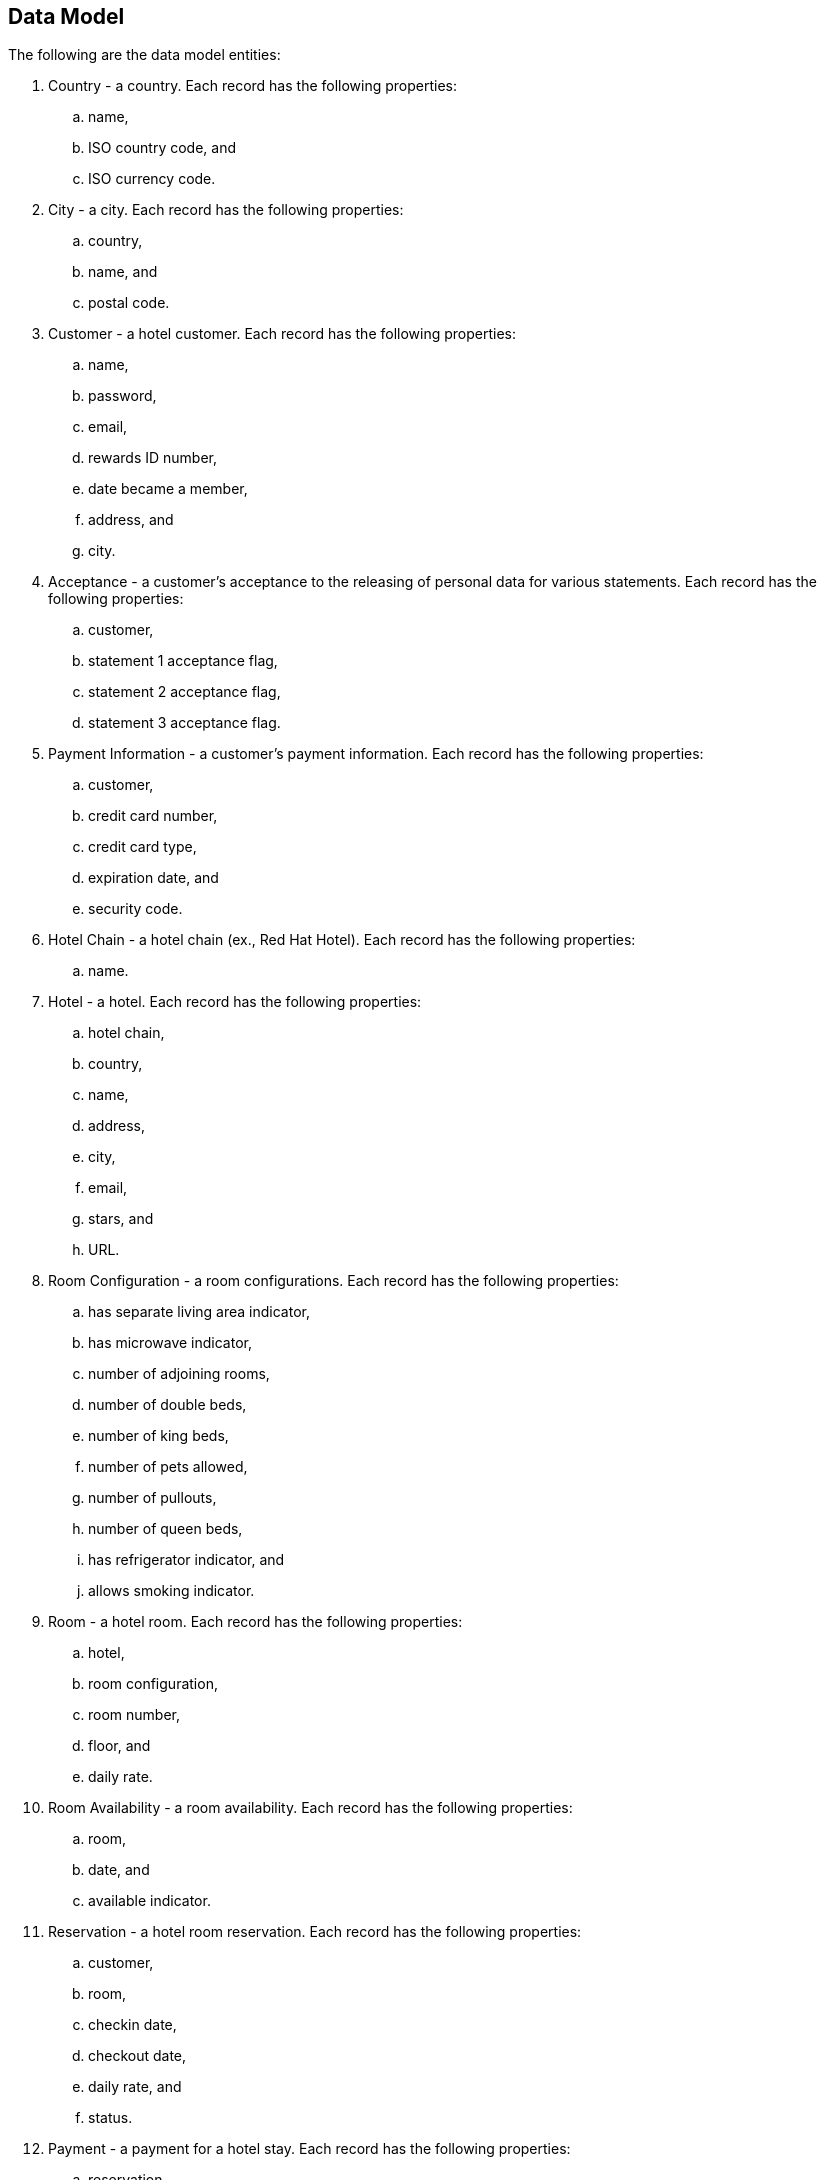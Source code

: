 == Data Model
The following are the data model entities:

. Country - a country. Each record has the following properties:
	.. name, 
	.. ISO country code, and
	.. ISO currency code.
. City - a city. Each record has the following properties:
	.. country, 
	.. name, and
	.. postal code.
. Customer - a hotel customer. Each record has the following properties:
	.. name, 
	.. password, 
	.. email, 
	.. rewards ID number, 
	.. date became a member, 
	.. address, and
	.. city.
. Acceptance - a customer's acceptance to the releasing of personal data for various statements. Each record has the following properties:
    .. customer,
    .. statement 1 acceptance flag,
    .. statement 2 acceptance flag,
    .. statement 3 acceptance flag.
. Payment Information - a customer's payment information. Each record has the following properties:
	.. customer, 
	.. credit card number, 
	.. credit card type, 
	.. expiration date, and 
	.. security code. 
. Hotel Chain - a hotel chain (ex., Red Hat Hotel). Each record has the following properties:
	.. name.
. Hotel - a hotel. Each record has the following properties:
	.. hotel chain, 
	.. country, 
	.. name, 
	.. address, 
	.. city, 
	.. email,
	.. stars, and 
	.. URL.
. Room Configuration - a room configurations. Each record has the following properties:
	.. has separate living area indicator, 
	.. has microwave indicator, 
	.. number of adjoining rooms, 
	.. number of double beds, 
	.. number of king beds, 
	.. number of pets allowed, 
	.. number of pullouts, 
	.. number of queen beds, 
	.. has refrigerator indicator, and 
	.. allows smoking indicator. 
. Room - a hotel room. Each record has the following properties:
	.. hotel, 
	.. room configuration, 
	.. room number, 
	.. floor, and 
	.. daily rate. 
. Room Availability - a room availability. Each record has the following properties:
	.. room, 
	.. date, and
	.. available indicator. 
. Reservation - a hotel room reservation. Each record has the following properties:
	.. customer, 
	.. room, 
	.. checkin date, 
	.. checkout date,
	.. daily rate, and
	.. status.
. Payment - a payment for a hotel stay. Each record has the following properties:
	.. reservation, 
	.. payment information, and 
	.. amount. 

== Data Generator
The data generator is a Java application that generates a Postgres schema DDL and insert statements. The data generator code is located in the *+data-generator+* folder here:

https://github.com/mcouliba/hotel-booking

To generate the DDL file, execute the *+com.redhat.hotelbooking.datagen.DataModelGenerator+* class. The generator outputs a file called *+hotel-booking.ddl+* which is located in the *+resources/generated+*
folder. 

There are settings in the code that control the generated DDL. Although these settings currently can only be set by changing the code, it would not be hard to also be able to set these via a command-line argument.

Settings
~~~~~~~~

There are settings in two different places:

. DataModelGenerator - these settings control which DDL statements.
. DataProvider - these settings control how many insert statements are generated and set min/max values of the generated data.

.DataModelGenerator Settings
[options="header"]
|==========================================================================
|Setting                       |Default Value|
|verbose                       |false|turns on/off console messages
|generateDropStatements        |true|
|generateCreateTableStatements |true|
|generateInsertStatements      |true|
|outputFileName                |resources/generated/hotel-booking.ddl|
|==========================================================================

.DataProvider Settings
[options="header"]
|==========================================================================
|Setting                       |Default Value|
|oldestMembershipDate          |The date data was generated minus 10 years|  
|firstReservationDate          |The date data was generated|
|generateRoomNotAvailableRecord|false|
|maxNumHotelsPerCityToGenerate |2|
|numDaysAvailabilityPerRoom    |60|
|numCustomersToGenerate        |50|
|numReservationsToGenerate     |100|
|numRoomConfigsToGenerate      |100|
|numRoomsPerHotel              |50|
|roomAvailabilityStartId       |8000|
|customerStartId               |400|
|hotelStartId                  |800|
|paymentInfoStartId            |1000|
|reservationStartId            |2000|
|roomConfigStartId             |700|
|roomStartId                   |3000|
|paymentStartId                |7000|
|==========================================================================

